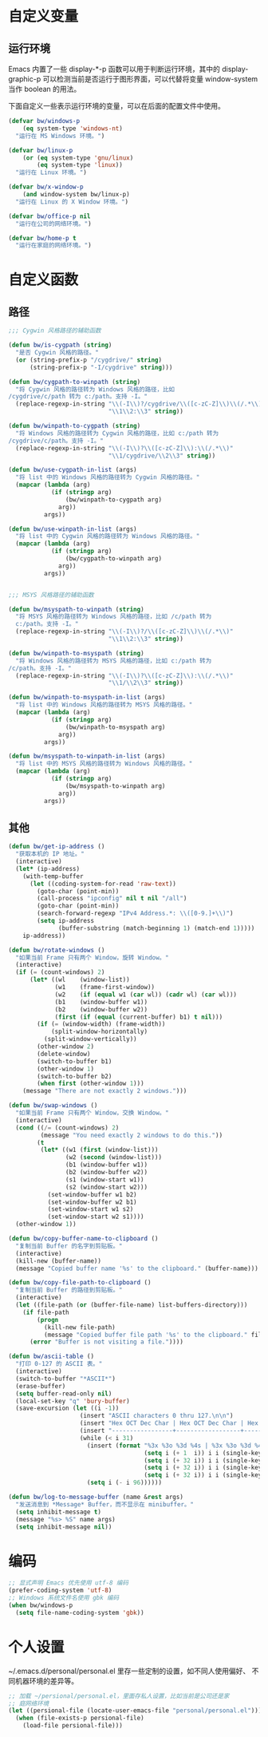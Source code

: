 * 自定义变量
** 运行环境

  Emacs 内置了一些 display-*-p 函数可以用于判断运行环境，其中的
display-graphic-p 可以检测当前是否运行于图形界面，可以代替将变量
window-system 当作 boolean 的用法。

  下面自定义一些表示运行环境的变量，可以在后面的配置文件中使用。

#+BEGIN_SRC emacs-lisp
  (defvar bw/windows-p
      (eq system-type 'windows-nt)
    "运行在 MS Windows 环境。")

  (defvar bw/linux-p
      (or (eq system-type 'gnu/linux)
          (eq system-type 'linux))
    "运行在 Linux 环境。")

  (defvar bw/x-window-p
      (and window-system bw/linux-p)
    "运行在 Linux 的 X Window 环境。")

  (defvar bw/office-p nil
    "运行在公司的网络环境。")

  (defvar bw/home-p t
    "运行在家庭的网络环境。")
#+END_SRC

* 自定义函数
** 路径

#+BEGIN_SRC emacs-lisp
  ;;; Cygwin 风格路径的辅助函数

  (defun bw/is-cygpath (string)
    "是否 Cygwin 风格的路径。"
    (or (string-prefix-p "/cygdrive/" string)
        (string-prefix-p "-I/cygdrive" string)))

  (defun bw/cygpath-to-winpath (string)
    "将 Cygwin 风格的路径转为 Windows 风格的路径，比如
  /cygdrive/c/path 转为 c:/path。支持 -I。"
    (replace-regexp-in-string "\\(-I\\)?/cygdrive/\\([c-zC-Z]\\)\\(/.*\\)"
                              "\\1\\2:\\3" string))

  (defun bw/winpath-to-cygpath (string)
    "将 Windows 风格的路径转为 Cygwin 风格的路径，比如 c:/path 转为
  /cygdrive/c/path。支持 -I。"
    (replace-regexp-in-string "\\(-I\\)?\\([c-zC-Z]\\):\\(/.*\\)"
                              "\\1/cygdrive/\\2\\3" string))

  (defun bw/use-cygpath-in-list (args)
    "将 list 中的 Windows 风格的路径转为 Cygwin 风格的路径。"
    (mapcar (lambda (arg)
              (if (stringp arg)
                  (bw/winpath-to-cygpath arg)
                arg))
            args))

  (defun bw/use-winpath-in-list (args)
    "将 list 中的 Cygwin 风格的路径转为 Windows 风格的路径。"
    (mapcar (lambda (arg)
              (if (stringp arg)
                  (bw/cygpath-to-winpath arg)
                arg))
            args))


  ;;; MSYS 风格路径的辅助函数

  (defun bw/msyspath-to-winpath (string)
    "将 MSYS 风格的路径转为 Windows 风格的路径，比如 /c/path 转为
    c:/path。支持 -I。"
    (replace-regexp-in-string "\\(-I\\)?/\\([c-zC-Z]\\)\\(/.*\\)"
                              "\\1\\2:\\3" string))

  (defun bw/winpath-to-msyspath (string)
    "将 Windows 风格的路径转为 MSYS 风格的路径，比如 c:/path 转为
  /c/path。支持 -I。"
    (replace-regexp-in-string "\\(-I\\)?\\([c-zC-Z]\\):\\(/.*\\)"
                              "\\1/\\2\\3" string))

  (defun bw/winpath-to-msyspath-in-list (args)
    "将 list 中的 Windows 风格的路径转为 MSYS 风格的路径。"
    (mapcar (lambda (arg)
              (if (stringp arg)
                  (bw/winpath-to-msyspath arg)
                arg))
            args))

  (defun bw/msyspath-to-winpath-in-list (args)
    "将 list 中的 MSYS 风格的路径转为 Windows 风格的路径。"
    (mapcar (lambda (arg)
              (if (stringp arg)
                  (bw/msyspath-to-winpath arg)
                arg))
            args))
#+END_SRC

** 其他

#+BEGIN_SRC emacs-lisp
  (defun bw/get-ip-address ()
    "获取本机的 IP 地址。"
    (interactive)
    (let* (ip-address)
      (with-temp-buffer
        (let ((coding-system-for-read 'raw-text))
          (goto-char (point-min))
          (call-process "ipconfig" nil t nil "/all")
          (goto-char (point-min))
          (search-forward-regexp "IPv4 Address.*: \\([0-9.]+\\)")
          (setq ip-address
                (buffer-substring (match-beginning 1) (match-end 1)))))
      ip-address))

  (defun bw/rotate-windows ()
    "如果当前 Frame 只有两个 Window，旋转 Window。"
    (interactive)
    (if (= (count-windows) 2)
        (let* ((wl    (window-list))
               (w1    (frame-first-window))
               (w2    (if (equal w1 (car wl)) (cadr wl) (car wl)))
               (b1    (window-buffer w1))
               (b2    (window-buffer w2))
               (first (if (equal (current-buffer) b1) t nil)))
          (if (= (window-width) (frame-width))
              (split-window-horizontally)
            (split-window-vertically))
          (other-window 2)
          (delete-window)
          (switch-to-buffer b1)
          (other-window 1)
          (switch-to-buffer b2)
          (when first (other-window 1)))
      (message "There are not exactly 2 windows.")))

  (defun bw/swap-windows ()
    "如果当前 Frame 只有两个 Window，交换 Window。"
    (interactive)
    (cond ((/= (count-windows) 2)
           (message "You need exactly 2 windows to do this."))
          (t
           (let* ((w1 (first (window-list)))
                  (w2 (second (window-list)))
                  (b1 (window-buffer w1))
                  (b2 (window-buffer w2))
                  (s1 (window-start w1))
                  (s2 (window-start w2)))
             (set-window-buffer w1 b2)
             (set-window-buffer w2 b1)
             (set-window-start w1 s2)
             (set-window-start w2 s1))))
    (other-window 1))

  (defun bw/copy-buffer-name-to-clipboard ()
    "复制当前 Buffer 的名字到剪贴板。"
    (interactive)
    (kill-new (buffer-name))
    (message "Copied buffer name '%s' to the clipboard." (buffer-name)))

  (defun bw/copy-file-path-to-clipboard ()
    "复制当前 Buffer 的路径到剪贴板。"
    (interactive)
    (let ((file-path (or (buffer-file-name) list-buffers-directory)))
      (if file-path
          (progn
            (kill-new file-path)
            (message "Copied buffer file path '%s' to the clipboard." file-path))
        (error "Buffer is not visiting a file."))))

  (defun bw/ascii-table ()
    "打印 0-127 的 ASCII 表。"
    (interactive)
    (switch-to-buffer "*ASCII*")
    (erase-buffer)
    (setq buffer-read-only nil)
    (local-set-key "q" 'bury-buffer)
    (save-excursion (let ((i -1))
                      (insert "ASCII characters 0 thru 127.\n\n")
                      (insert "Hex OCT Dec Char | Hex OCT Dec Char | Hex OCT Dec Char | Hex OCT Dec Char\n")
                      (insert "-----------------+------------------+------------------+-----------------\n")
                      (while (< i 31)
                        (insert (format "%3x %3o %3d %4s | %3x %3o %3d %4s | %3x %3o %3d %4s | %3x %3o %3d %4s\n"
                                        (setq i (+ 1  i)) i i (single-key-description i)
                                        (setq i (+ 32 i)) i i (single-key-description i)
                                        (setq i (+ 32 i)) i i (single-key-description i)
                                        (setq i (+ 32 i)) i i (single-key-description i)))
                        (setq i (- i 96))))))

  (defun bw/log-to-message-buffer (name &rest args)
    "发送消息到 *Message* Buffer，而不显示在 minibuffer。"
    (setq inhibit-message t)
    (message "%s> %S" name args)
    (setq inhibit-message nil))
#+END_SRC

* 编码

#+BEGIN_SRC emacs-lisp
  ;; 显式声明 Emacs 优先使用 utf-8 编码
  (prefer-coding-system 'utf-8)
  ;; Windows 系统文件名使用 gbk 编码
  (when bw/windows-p
    (setq file-name-coding-system 'gbk))
#+END_SRC

* 个人设置

  ~/.emacs.d/personal/personal.el 里存一些定制的设置，如不同人使用偏好、
不同机器环境的差异等。

#+BEGIN_SRC emacs-lisp
  ;; 加载 ~/persional/personal.el，里面存私人设置，比如当前是公司还是家
  ;; 庭网络环境
  (let ((persional-file (locate-user-emacs-file "personal/personal.el")))
    (when (file-exists-p persional-file)
      (load-file persional-file)))

#+END_SRC
